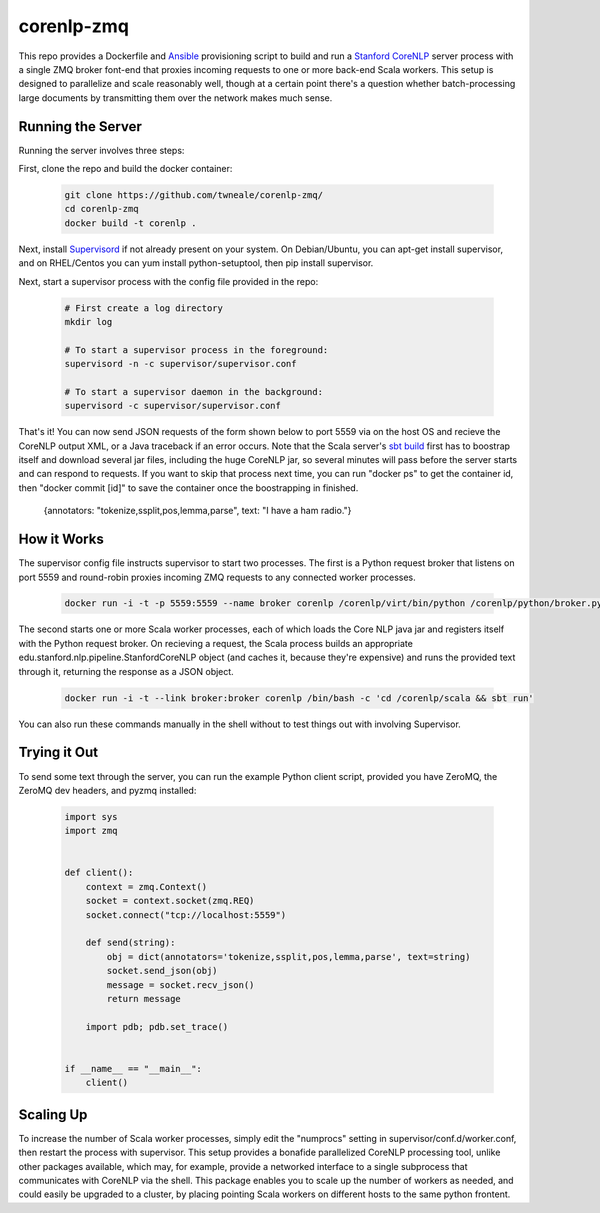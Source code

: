 corenlp-zmq
===========

This repo provides a Dockerfile and `Ansible <https://github.com/ansible/ansible>`_ provisioning 
script to build and run a `Stanford CoreNLP <http://nlp.stanford.edu/software/corenlp.shtml>`_ server process with a single
ZMQ broker font-end that proxies incoming requests to one or more back-end Scala workers. This setup is designed to parallelize and
scale reasonably well, though at a certain point there's a question whether batch-processing large documents by transmitting 
them over the network makes much sense.

Running the Server
++++++++++++++++++

Running the server involves three steps:

First, clone the repo and build the docker container:

    .. code-block:: shell

        git clone https://github.com/twneale/corenlp-zmq/
        cd corenlp-zmq
        docker build -t corenlp .

Next, install `Supervisord <http://supervisord.org/>`_ if not already present on your system. On Debian/Ubuntu,
you can apt-get install supervisor, and on RHEL/Centos you can yum install python-setuptool, then 
pip install supervisor.

Next, start a supervisor process with the config file provided in the repo:

    .. code-block:: shell

        # First create a log directory
        mkdir log

        # To start a supervisor process in the foreground:
        supervisord -n -c supervisor/supervisor.conf
        
        # To start a supervisor daemon in the background:
        supervisord -c supervisor/supervisor.conf

That's it! You can now send JSON requests of the form shown below to port 5559 via on the host OS and 
recieve the CoreNLP output XML, or a Java traceback if an error occurs. Note that the Scala server's 
`sbt build <http://www.scala-sbt.org/>`_ first has to boostrap itself and download several jar files,
including the huge CoreNLP jar, so several minutes will pass before the server starts and can 
respond to requests. If you want to skip that process next time, you can run "docker ps" to get 
the container id, then "docker commit [id]" to save the container once the boostrapping in finished.

  .. code-block: javascript
  
  {annotators: "tokenize,ssplit,pos,lemma,parse", text: "I have a ham radio."}
        
How it Works
++++++++++++++

The supervisor config file instructs supervisor to start two processes. The first is a Python 
request broker that listens on port 5559 and round-robin proxies incoming ZMQ requests to any 
connected worker processes. 

    .. code-block:: shell
     
      docker run -i -t -p 5559:5559 --name broker corenlp /corenlp/virt/bin/python /corenlp/python/broker.py serve --frontend-port=5559 --backend-port=5560


The second starts one or more Scala worker processes, each of which loads the Core NLP
java jar and registers itself with the Python request broker. On recieving a request, the Scala process
builds an appropriate edu.stanford.nlp.pipeline.StanfordCoreNLP object (and caches it, because they're expensive)
and runs the provided text through it, returning the response as a JSON object.
        
    .. code-block:: shell
    
      docker run -i -t --link broker:broker corenlp /bin/bash -c 'cd /corenlp/scala && sbt run'

You can also run these commands manually  in the shell without to test things out with involving Supervisor. 

Trying it Out
+++++++++++++

To send some text through the server, you can run the example Python client script, provided you 
have ZeroMQ, the ZeroMQ dev headers, and pyzmq installed:

    .. code-block:: python

        import sys
        import zmq


        def client():
            context = zmq.Context()
            socket = context.socket(zmq.REQ)
            socket.connect("tcp://localhost:5559")

            def send(string):
                obj = dict(annotators='tokenize,ssplit,pos,lemma,parse', text=string)
                socket.send_json(obj)
                message = socket.recv_json()
                return message

            import pdb; pdb.set_trace()


        if __name__ == "__main__":
            client()

Scaling Up
++++++++++

To increase the number of Scala worker processes, simply edit the "numprocs" setting in supervisor/conf.d/worker.conf,
then restart the process with supervisor. This setup provides a bonafide parallelized CoreNLP processing tool, unlike
other packages available, which may, for example, provide a networked interface to a single subprocess that communicates
with CoreNLP via the shell. This package enables you to scale up the number of workers as needed,
and could easily be upgraded to a cluster, by placing pointing Scala workers on different hosts to the same python frontent.
